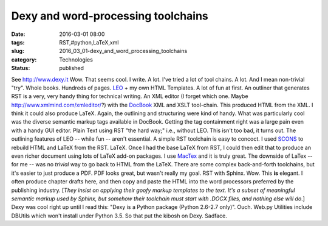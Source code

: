Dexy and word-processing toolchains
===================================

:date: 2016-03-01 08:00
:tags: RST,#python,LaTeX,xml
:slug: 2016_03_01-dexy_and_word_processing_toolchains
:category: Technologies
:status: published

See `http://www.dexy.it <http://www.dexy.it/>`__
Wow. That seems cool.
I write. A lot.
I've tried a lot of tool chains. A lot. And I mean non-trivial "try".
Whole books.  Hundreds of pages.
`LEO <https://pypi.python.org/pypi/leo/5.1>`__ + my own HTML Templates.
A lot of fun at first.  An outliner that generates RST is a very, very
handy thing for technical writing.
An XML editor (I forget which one. Maybe
http://www.xmlmind.com/xmleditor/?) with the
`DocBook <https://en.wikipedia.org/wiki/DocBook>`__ XML and XSLT
tool-chain. This produced HTML from the XML. I think it could also
produce LaTeX. Again, the outlining and structuring were kind of handy.
What was particularly cool was the diverse semantic markup tags
available in DocBook. Getting the tag containment right was a large pain
even with a handy GUI editor.
Plain Text using RST "the hard way;" i.e., without LEO. This isn't too
bad, it turns out. The outlining features of LEO -- while fun -- aren't
essential. A simple RST toolchain is easy to concoct. I used
`SCONS <http://scons.org/>`__ to rebuild HTML and LaTeX from the RST.
LaTeX. Once I had the base LaTeX from RST, I could then edit that to
produce an even richer document using lots of LaTeX add-on packages. I
use `MacTex <https://tug.org/mactex/>`__ and it is truly great. The
downside of LaTex -- for me -- was no *trivial* way to go back to HTML
from the LaTeX.  There are some complex back-and-forth toolchains, but
it's easier to just produce a PDF. PDF looks great, but wasn't really my
goal.
RST with Sphinx. Wow. This **is** elegant. I often produce chapter
drafts here, and then copy and paste the HTML into the word processors
preferred by the publishing industry.
[*They insist on applying their goofy markup templates to the text. It's
a subset of meaningful semantic markup used by Sphinx, but somehow their
toolchain must start with .DOCX files, and nothing else will do*.]
Dexy was cool right up until I read this: "Dexy is a Python package
(Python 2.6-2.7 only)".
Ouch. Web.py Utilities include DBUtils which won't install under Python
3.5. So that put the kibosh on Dexy. Sadface.





